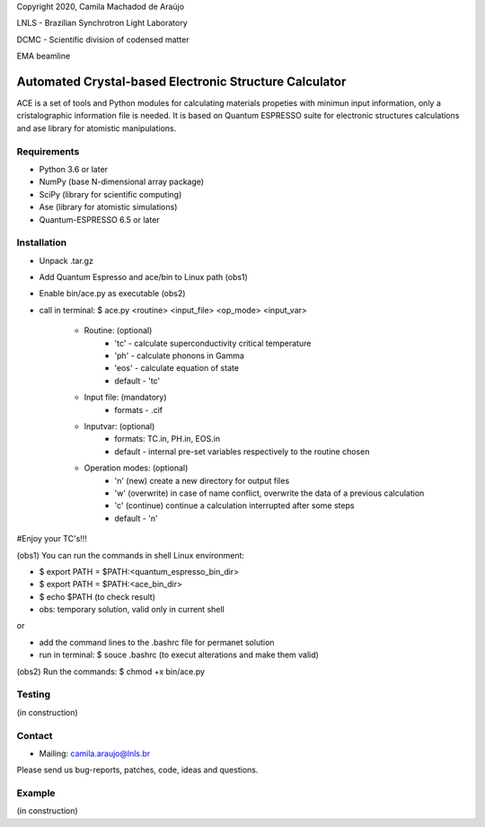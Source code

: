 Copyright 2020, Camila Machadod de Araújo

LNLS - Brazilian Synchrotron Light Laboratory

DCMC - Scientific division of codensed matter

EMA beamline


Automated Crystal-based Electronic Structure Calculator
=======================================================

ACE is a set of tools and Python modules for calculating materials 
propeties with minimun input information, only a cristalographic
information file is needed. It is based on Quantum ESPRESSO suite
for electronic structures calculations and ase library for atomistic
manipulations.

Requirements
------------

* Python 3.6 or later
* NumPy (base N-dimensional array package)
* SciPy (library for scientific computing)
* Ase (library for atomistic simulations)
* Quantum-ESPRESSO 6.5 or later


Installation
------------


* Unpack .tar.gz
* Add Quantum Espresso and ace/bin to Linux path (obs1)
* Enable bin/ace.py as executable (obs2)
* call in terminal: $ ace.py <routine> <input_file> <op_mode> <input_var>

   - Routine: (optional)
       - 'tc' - calculate superconductivity critical temperature
       - 'ph' - calculate phonons in Gamma
       - 'eos' - calculate equation of state
       - default - 'tc'

   - Input file: (mandatory)
       - formats - .cif 

   - Inputvar: (optional)  
       - formats: TC.in, PH.in, EOS.in
       - default - internal pre-set variables respectively to the routine chosen

   - Operation modes: (optional)
       - 'n' (new) create a new directory for output files
       - 'w' (overwrite) in case of name conflict, overwrite the data of a previous calculation
       - 'c' (continue) continue a calculation interrupted after some steps  
       - default - 'n'
    
#Enjoy your TC's!!!

(obs1) You can run the commands in shell Linux environment:

* $ export PATH = $PATH:<quantum_espresso_bin_dir>
* $ export PATH = $PATH:<ace_bin_dir>
* $ echo $PATH (to check result)
* obs: temporary solution, valid only in current shell

or

* add the command lines to the .bashrc file for permanet solution 
* run in terminal: $ souce .bashrc (to execut alterations and make them valid)

(obs2) Run the commands:
$ chmod +x bin/ace.py

Testing
-------
(in construction)

Contact
-------

* Mailing: camila.araujo@lnls.br

Please send us bug-reports, patches, code, ideas and questions.

Example
-------
(in construction)

.. _Python: http://www.python.org/
.. _NumPy: http://docs.scipy.org/doc/numpy/reference/
.. _SciPy: http://docs.scipy.org/doc/scipy/reference/
.. _Matplotlib: http://matplotlib.org/
.. _ase-users: https://listserv.fysik.dtu.dk/mailman/listinfo/ase-users
.. _Quantum-ESPRESSO: https://www.quantum-espresso.org/

